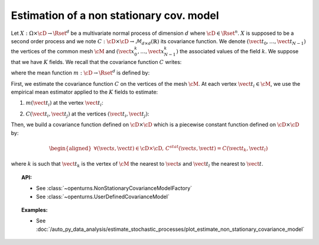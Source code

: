 .. _estimate_non_stationary_covariance_model:

Estimation of a non stationary cov. model
=========================================

Let :math:`X: \Omega \times \cD \rightarrow \Rset^d` be a multivariate
normal process of dimension :math:`d` where :math:`\cD \in \Rset^n`.
:math:`X` is supposed to be a second order process and we note
:math:`C : \cD \times  \cD \rightarrow  \mathcal{M}_{d \times d}(\mathbb{R})`
its covariance function.
We denote :math:`(\vect{t}_0, \dots, \vect{t}_{N-1})` the vertices of
the common mesh :math:`\cM` and
:math:`(\vect{x}_0^k, \dots, \vect{x}_{N-1}^k)` the associated values
of the field :math:`k`. We suppose that we have :math:`K` fields.
We recall that the covariance function :math:`C` writes:

.. math::
  :label: covFunc

    \forall (\vect{s}, \vect{t}) \in \cD \times \cD, \quad C(\vect{s}, \vect{t}) = \Expect{\left(X_{\vect{s}}-m(\vect{s})\right)\left(X_{\vect{t}}-m(\vect{t})\right)^t}

where the mean function :math:`m: \cD \rightarrow \Rset^d` is defined by:

.. math::
  :label: meanFunc

    \forall \vect{t}\in \cD , \quad m(\vect{t}) = \Expect{X_{\vect{t}}}

First, we estimate the covariance function :math:`C` on the
vertices of the mesh :math:`\cM`. At each vertex
:math:`\vect{t}_i \in \cM`, we use the empirical mean estimator applied
to the :math:`K` fields to estimate:

1. :math:`m(\vect{t}_i)` at the vertex :math:`\vect{t}_i`:

.. math::
  :label: meanestim

    \displaystyle  \forall \vect{t}_i \in \cM, \quad m(\vect{t}_i) \simeq \frac{1}{K} \sum_{k=1}^{K} \vect{x}_i^k

2. :math:`C(\vect{t}_i, \vect{t}_j)` at the vertices
   :math:`(\vect{t}_i, \vect{t}_j)`:

.. math::
  :label: covEstm

      \displaystyle \forall (\vect{t}_i, \vect{t}_j) \in \cD \times \cD, \quad C(\vect{t}_i, \vect{t}_j) \simeq \frac{1}{K} \sum_{k=1}^{K} \left( \vect{x}_i^k -  m(\vect{t}_i) \right) \left( \vect{x}_j^k -  m(\vect{t}_j) \right)^t

Then, we build a covariance function defined on
:math:`\cD \times \cD` which is a piecewise constant function defined
on :math:`\cD \times \cD` by:

.. math::

    \begin{aligned}
       \forall (\vect{s}, \vect{t}) \in \cD \times \cD, \, C^{stat}(\vect{s}, \vect{t}) =  C(\vect{t}_k, \vect{t}_l)\end{aligned}

where :math:`k` is such that :math:`\vect{t}_k` is the vertex of
:math:`\cM` the nearest to :math:`\vect{s}` and :math:`\vect{t}_l` the
nearest to :math:`\vect{t}`.

.. topic:: API:

    - See :class:`~openturns.NonStationaryCovarianceModelFactory`
    - See :class:`~openturns.UserDefinedCovarianceModel`

.. topic:: Examples:

    - See :doc:`/auto_py_data_analysis/estimate_stochastic_processes/plot_estimate_non_stationary_covariance_model`
